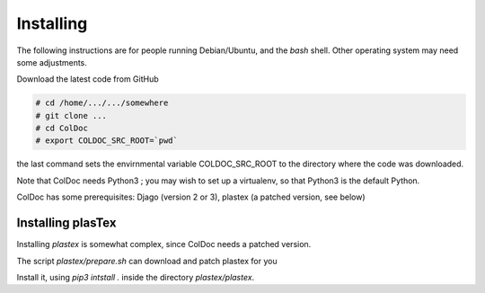 Installing
==============

The following instructions are for people running Debian/Ubuntu, and the `bash` shell.
Other operating system may need some adjustments.

Download the latest code from GitHub

.. code:: shell

	  # cd /home/.../.../somewhere
	  # git clone ...
	  # cd ColDoc
	  # export COLDOC_SRC_ROOT=`pwd`

the last command sets the envirnmental variable COLDOC_SRC_ROOT to the directory where the
code was downloaded.

Note that ColDoc needs Python3 ; you may wish to set up a virtualenv, so that Python3 is the default Python.

ColDoc has some prerequisites: Djago (version 2 or 3), plastex (a patched version, see below) 


Installing plasTex
------------------

Installing `plastex` is somewhat complex, since ColDoc needs a patched version.

The script `plastex/prepare.sh` can download and patch plastex for you

Install it, using `pip3 intstall .` inside the directory `plastex/plastex`.



